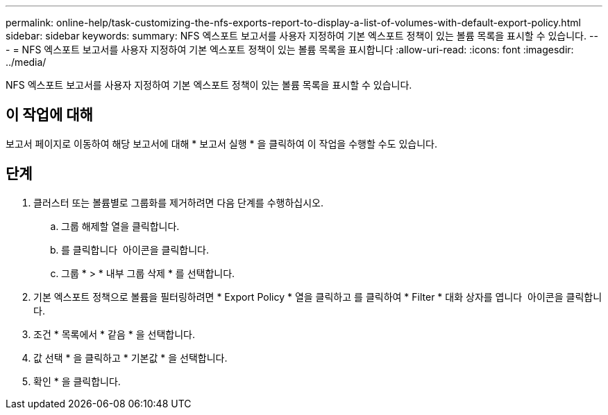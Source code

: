 ---
permalink: online-help/task-customizing-the-nfs-exports-report-to-display-a-list-of-volumes-with-default-export-policy.html 
sidebar: sidebar 
keywords:  
summary: NFS 엑스포트 보고서를 사용자 지정하여 기본 엑스포트 정책이 있는 볼륨 목록을 표시할 수 있습니다. 
---
= NFS 엑스포트 보고서를 사용자 지정하여 기본 엑스포트 정책이 있는 볼륨 목록을 표시합니다
:allow-uri-read: 
:icons: font
:imagesdir: ../media/


[role="lead"]
NFS 엑스포트 보고서를 사용자 지정하여 기본 엑스포트 정책이 있는 볼륨 목록을 표시할 수 있습니다.



== 이 작업에 대해

보고서 페이지로 이동하여 해당 보고서에 대해 * 보고서 실행 * 을 클릭하여 이 작업을 수행할 수도 있습니다.



== 단계

. 클러스터 또는 볼륨별로 그룹화를 제거하려면 다음 단계를 수행하십시오.
+
.. 그룹 해제할 열을 클릭합니다.
.. 를 클릭합니다 image:../media/click-to-see-menu.gif[""] 아이콘을 클릭합니다.
.. 그룹 * > * 내부 그룹 삭제 * 를 선택합니다.


. 기본 엑스포트 정책으로 볼륨을 필터링하려면 * Export Policy * 열을 클릭하고 를 클릭하여 * Filter * 대화 상자를 엽니다 image:../media/click-to-filter.gif[""] 아이콘을 클릭합니다.
. 조건 * 목록에서 * 같음 * 을 선택합니다.
. 값 선택 * 을 클릭하고 * 기본값 * 을 선택합니다.
. 확인 * 을 클릭합니다.

